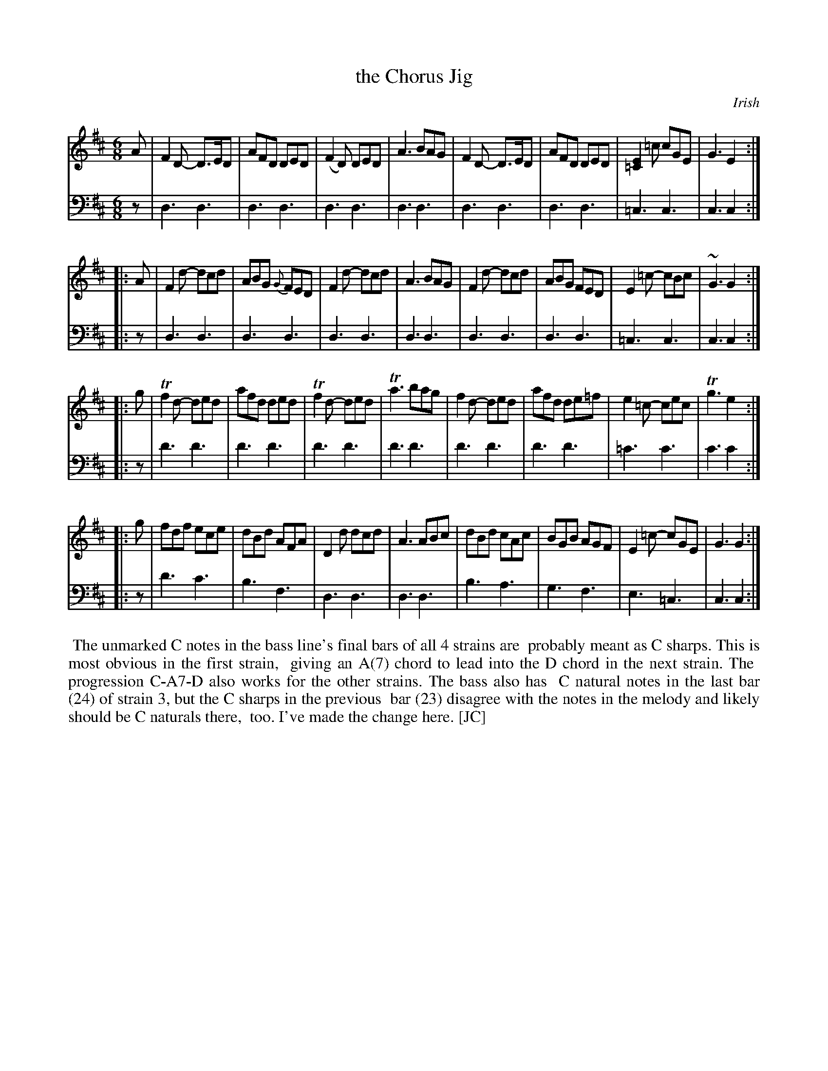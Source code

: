 X: 2353
T: the Chorus Jig
O: Irish
%R: jig
B: Niel Gow & Sons "Complete Repository" v.2 p.35 #3
Z: 2021 John Chambers <jc:trillian.mit.edu>
M: 6/8
L: 1/8
K: D
% - - - - - - - - - -
V: 1 staves=2
A |\
F2D- D>ED | AFD DED | (F2D) DED | A3 BAG |\
F2D- D>ED | AFD DED | [E2=C2]=c cGE | G3 E2 :|
|: A |\
F2d- dcd | ABG {G}FED | F2d- dcd | A3 BAG |\
F2d- dcd | ABG FED | E2=c- cBc | ~G3 G2 :|
|: g |\
Tf2d- ded | afd ded | Tf2d- ded | Ta3 bag |\
f2d- ded | afd de=f | e2=c- cec | Tg3 e2 :|
|: g |\
fdf ece | dBd AFA | D2d dcd | A3 ABc |\
dBd cAc | BGB AGF | E2=c- cGE | G3 G2 :|
% - - - - - - - - - -
V: 2 clef=bass middle=d
   z | d3 d3 | d3 d3 | d3 d3 | d3 d3 | d3 d3 | d3 d3 | =c3 c3 | c3 c2 :|
|: z | d3 d3 | d3 d3 | d3 d3 | d3 d3 | d3 d3 | d3 d3 | =c3 c3 | c3 c2 :|
|: z | d'3 d'3 | d'3 d'3 | d'3 d'3 | d'3 d'3 | d'3 d'3 | d'3 d'3 | =c'3 c'3 | c'3 c'2 :|
|: z | d'3 c'3 | b3 f3 | d3 d3 | d3 d3 | b3 a3 | g3 f3 | e3 =c3 | c3 c2 :|
%%begintext align
%% The unmarked C notes in the bass line's final bars of all 4 strains are
%% probably meant as C sharps. This is most obvious in the first strain,
%% giving an A(7) chord to lead into the D chord in the next strain. The
%% progression C-A7-D also works for the other strains. The bass also has
%% C natural notes in the last bar (24) of strain 3, but the C sharps in the previous 
%% bar (23) disagree with the notes in the melody and likely should be C naturals there,
%% too. I've made the change here. [JC]
%%endtext
